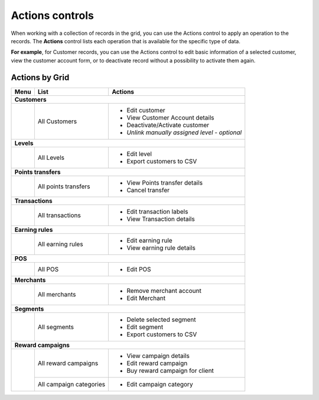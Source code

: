 .. index::
   single: actions_controls

Actions controls
================

When working with a collection of records in the grid, you can use the Actions control to apply an operation to the records. The **Actions** control lists each operation that is available for the specific type of data. 

**For example**, for Customer records, you can use the Actions control to edit basic information of a selected customer, view the customer account form, or to deactivate record without a possibility to activate them again.

.. image:: /userguide/_images/actions.png
   :alt:   Applying an Action to selected record

   
Actions by Grid
'''''''''''''''

+------------------+------------------------------------+-----------------------------------------------+
|  Menu            |  List                              | Actions                                       | 
+==================+====================================+===============================================+
|  **Customers**                                                                                        |
+------------------+------------------------------------+-----------------------------------------------+
|                  |                                    | - Edit customer                               | 
|                  |  All Customers                     | - View Customer Account details               |
|                  |                                    | - Deactivate/Activate customer                |
|                  |                                    | - *Unlink manually assigned level - optional* |
+------------------+------------------------------------+-----------------------------------------------+
|  **Levels**                                                                                           | 
+------------------+------------------------------------+-----------------------------------------------+
|                  |  All Levels                        | - Edit level                                  | 
|                  |                                    | - Export customers to CSV                     |
+------------------+------------------------------------+-----------------------------------------------+
|  **Points transfers**                                                                                 |
+------------------+------------------------------------+-----------------------------------------------+                                             
|                  |  All points transfers              | - View Points transfer details                |                                                
|                  |                                    | - Cancel transfer                             |                                                                                              
+------------------+------------------------------------+-----------------------------------------------+
|  **Transactions**                                                                                     |
+------------------+------------------------------------+-----------------------------------------------+
|                  |  All transactions                  | - Edit transaction labels                     |
|                  |                                    | - View Transaction details                    |                                                 
+------------------+------------------------------------+-----------------------------------------------+
|  **Earning rules**                                                                                    |
+------------------+------------------------------------+-----------------------------------------------+
|                  |  All earning rules                 | - Edit earning rule                           |
|                  |                                    | - View earning rule details                   |                                                 
+------------------+------------------------------------+-----------------------------------------------+
|  **POS**                                                                                              |
+------------------+------------------------------------+-----------------------------------------------+
|                  |  All POS                           | - Edit POS                                    |                                                 
+------------------+------------------------------------+-----------------------------------------------+
|  **Merchants**                                                                                        |
+------------------+------------------------------------+-----------------------------------------------+
|                  |  All merchants                     | - Remove merchant account                     |
|                  |                                    | - Edit Merchant                               |                                                 
+------------------+------------------------------------+-----------------------------------------------+
|  **Segments**                                                                                         |
+------------------+------------------------------------+-----------------------------------------------+
|                  |                                    | - Delete selected segment                     |
|                  |  All segments                      | - Edit segment                                | 
|                  |                                    | - Export customers to CSV                     |                                                
+------------------+------------------------------------+-----------------------------------------------+
|  **Reward campaigns**                                                                                 |
+------------------+------------------------------------+-----------------------------------------------+
|                  |                                    | - View campaign details                       |
|                  |  All reward campaigns              | - Edit reward campaign                        | 
|                  |                                    | - Buy reward campaign for client              |                                                
|                  +------------------------------------+-----------------------------------------------+
|                  |  All campaign categories           | - Edit campaign category                      |
+------------------+------------------------------------+-----------------------------------------------+
